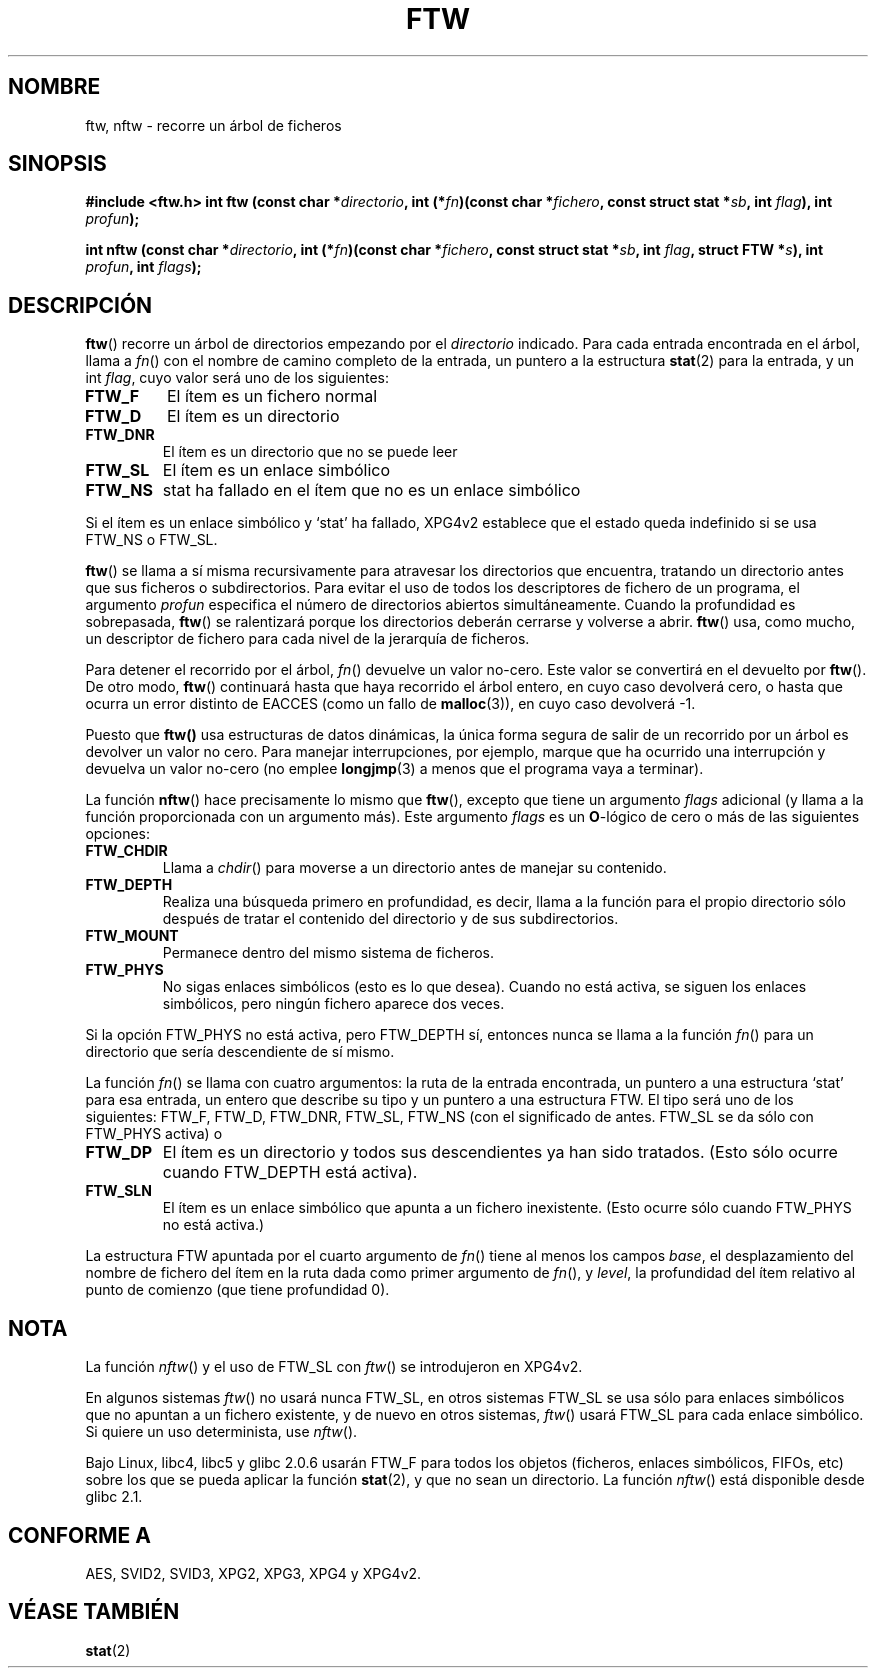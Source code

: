 .\" Copyright (c) 1993 Michael Haardt (michael@moria.de)
.\" Copyright (c) 1999 Andries Brouwer (aeb@cwi.nl)
.\" Fri Jun 25 00:34:07 CEST 1999
.\"
.\" This is free documentation; you can redistribute it and/or
.\" modify it under the terms of the GNU General Public License as
.\" published by the Free Software Foundation; either version 2 of
.\" the License, or (at your option) any later version.
.\"
.\" The GNU General Public License's references to "object code"
.\" and "executables" are to be interpreted as the output of any
.\" document formatting or typesetting system, including
.\" intermediate and printed output.
.\"
.\" This manual is distributed in the hope that it will be useful,
.\" but WITHOUT ANY WARRANTY; without even the implied warranty of
.\" MERCHANTABILITY or FITNESS FOR A PARTICULAR PURPOSE.  See the
.\" GNU General Public License for more details.
.\"
.\" You should have received a copy of the GNU General Public
.\" License along with this manual; if not, write to the Free
.\" Software Foundation, Inc., 59 Temple Place, Suite 330, Boston, MA 02111,
.\" USA.
.\"
.\" Modified Sun Jul 25 11:02:22 1993 by Rik Faith (faith@cs.unc.edu)
.\" Translated into Spanish Thu Jan 22 1998 by
.\"	Gerardo Aburruzaga García <gerardo.aburruzaga@uca.es>
.\" Translation revised Tue Apr 18 2000 by Juan Piernas <piernas@ditec.um.es>
.\"
.TH FTW 3 "25 junio 1999" "Linux" "Manual del Programador de Linux"
.SH NOMBRE
ftw, nftw \- recorre un árbol de ficheros
.SH SINOPSIS
.B #include <ftw.h>
.BI "int ftw (const char *" directorio ", int (*" fn ")(const"
.BI "char *" fichero ", const struct stat *" sb ", int " flag ),
.BI "int " profun );
.sp
.BI "int nftw (const char *" directorio ", int (*" fn ")(const"
.BI "char *" fichero ", const struct stat *" sb ", int " flag ,
.BI "struct FTW *" s ),
.BI "int " profun ", int " flags );
.SH DESCRIPCIÓN
\fBftw\fP() recorre un árbol de directorios empezando por el 
\fIdirectorio\fP indicado.  Para cada entrada encontrada en el árbol,
llama a \fIfn\fP() con el nombre de camino completo de la entrada,
un puntero a la estructura
.BR stat (2)
para la entrada, y un int \fIflag\fP, cuyo valor será uno de los siguientes:
.TP
.B FTW_F
El ítem es un fichero normal
.TP
.B FTW_D
El ítem es un directorio
.TP
.B FTW_DNR
El ítem es un directorio que no se puede leer
.TP
.B FTW_SL
El ítem es un enlace simbólico
.TP
.B FTW_NS
stat ha fallado en el ítem que no es un enlace simbólico
.LP
Si el ítem es un enlace simbólico y `stat' ha fallado, XPG4v2 establece
que el estado queda indefinido si se usa FTW_NS o FTW_SL.
.PP
\fBftw\fP() se llama a sí misma recursivamente para atravesar los
directorios que encuentra,
tratando un directorio antes que sus ficheros o subdirectorios.
Para evitar el uso de todos los descriptores de fichero de un
programa, el argumento \fIprofun\fP especifica el número de
directorios abiertos simultáneamente. Cuando la profundidad es
sobrepasada, \fBftw\fP() se ralentizará porque los directorios deberán
cerrarse y volverse a abrir. \fBftw\fP() usa, como mucho, un
descriptor de fichero para cada nivel de la jerarquía de ficheros.
.PP
Para detener el recorrido por el árbol, \fIfn\fP() devuelve un
valor no-cero. Este valor se convertirá en el devuelto por
\fBftw\fP().  De otro modo, \fBftw\fP() continuará hasta que haya
recorrido el árbol entero, en cuyo caso devolverá cero, o hasta que
ocurra un error distinto de EACCES (como un fallo de
.BR malloc (3)),
en cuyo caso devolverá \-1.
.PP
Puesto que  \fBftw()\fP usa estructuras de datos dinámicas, la única
forma segura de salir de un recorrido por un árbol es devolver un
valor no cero. Para manejar interrupciones, por ejemplo, marque que ha
ocurrido una interrupción y devuelva un valor no-cero (no emplee
.BR longjmp (3)
a menos que el programa vaya a terminar).

La función \fBnftw\fP() hace precisamente lo mismo que \fBftw\fP(), excepto
que tiene un argumento \fIflags\fP adicional (y llama a la función
proporcionada con un argumento más).
Este argumento \fIflags\fP es un
.BR O \-lógico
de cero o más de las siguientes opciones:
.TP
.B FTW_CHDIR
Llama a
.IR chdir ()
para moverse a un directorio antes de manejar su contenido.
.TP
.B FTW_DEPTH
Realiza una búsqueda primero en profundidad, es decir, llama a la función
para el propio directorio sólo después de tratar el contenido del directorio
y de sus subdirectorios.
.TP
.B FTW_MOUNT
Permanece dentro del mismo sistema de ficheros.
.TP
.B FTW_PHYS
No sigas enlaces simbólicos (esto es lo que desea). Cuando no está activa,
se siguen los enlaces simbólicos, pero ningún fichero aparece dos veces.
.LP
Si la opción FTW_PHYS no está activa, pero FTW_DEPTH sí, entonces nunca se
llama a la función
.IR fn ()
para un directorio que sería descendiente de sí mismo.
.LP
La función
.IR fn ()
se llama con cuatro argumentos: la ruta de la entrada encontrada, un puntero
a una estructura `stat' para esa entrada, un entero que describe su tipo y
un puntero a una estructura FTW. El tipo será uno de los siguientes:
FTW_F, FTW_D, FTW_DNR, FTW_SL, FTW_NS
(con el significado de antes. FTW_SL se da sólo con FTW_PHYS activa) o
.TP
.B FTW_DP
El ítem es un directorio y todos sus descendientes ya han sido tratados.
(Esto sólo ocurre cuando FTW_DEPTH está activa).
.TP
.B FTW_SLN
El ítem es un enlace simbólico que apunta a un fichero inexistente.
(Esto ocurre sólo cuando FTW_PHYS no está activa.)
.LP
La estructura FTW apuntada por el cuarto argumento de
.IR fn ()
tiene al menos los campos
.IR base ,
el desplazamiento del nombre de fichero del ítem en la ruta dada como primer
argumento de
.IR fn (),
y
.IR level ,
la profundidad del ítem relativo al punto de comienzo (que tiene profundidad
0).
.SH NOTA
La función
.IR nftw ()
y el uso de FTW_SL con
.IR ftw ()
se introdujeron en XPG4v2.
.LP
En algunos sistemas
.IR ftw ()
no usará nunca FTW_SL, en otros sistemas FTW_SL se usa sólo
para enlaces simbólicos que no apuntan a un fichero existente,
y de nuevo en otros sistemas,
.IR ftw ()
usará FTW_SL para cada enlace simbólico. Si quiere un uso determinista, use
.IR nftw ().
.LP
Bajo Linux, libc4, libc5 y glibc 2.0.6 usarán
FTW_F para todos los objetos (ficheros, enlaces simbólicos, FIFOs, etc)
sobre los que se pueda aplicar la función
.BR stat (2),
y que no sean un directorio.
La función
.IR nftw ()
está disponible desde glibc 2.1.
.SH "CONFORME A"
AES, SVID2, SVID3, XPG2, XPG3, XPG4 y XPG4v2.

.SH "VÉASE TAMBIÉN"
.BR stat (2)
